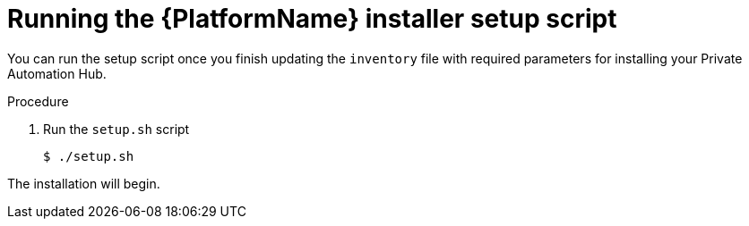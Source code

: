 [id="proc-running-setup-script_{context}"]

= Running the {PlatformName} installer setup script

[role="_abstract"]
You can run the setup script once you finish updating the `inventory` file with required parameters for installing your Private Automation Hub.

.Procedure

. Run the `setup.sh` script
+
-----
$ ./setup.sh
-----

The installation will begin.
